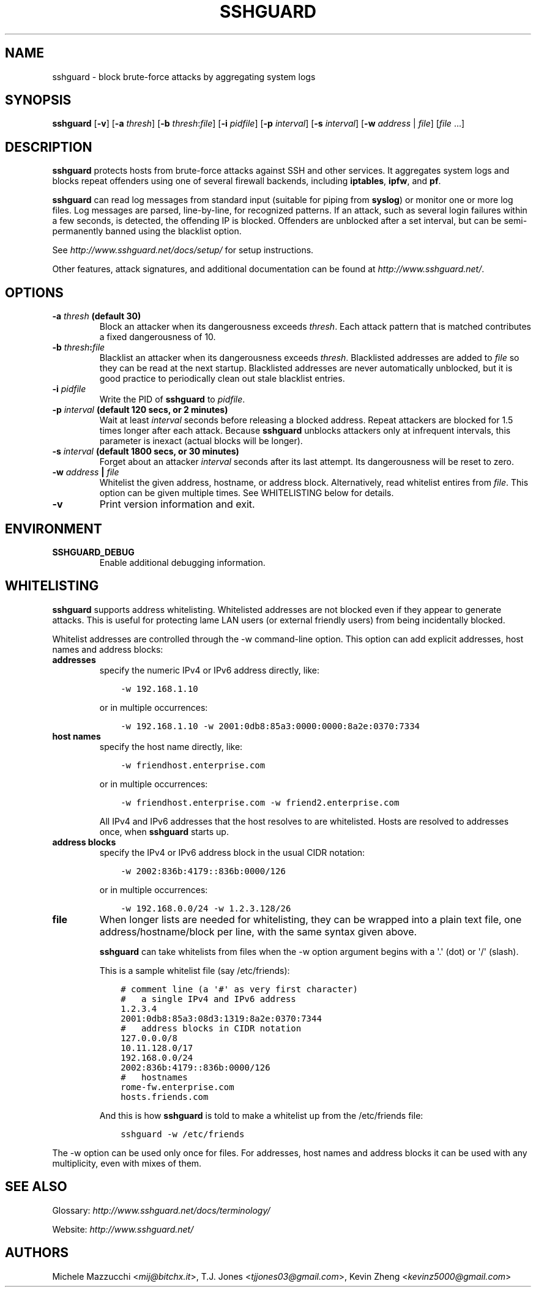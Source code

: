 .\" Man page generated from reStructuredText.
.
.TH SSHGUARD 8 "August 16, 2016" "2.0.0" "SSHGuard Manual"
.SH NAME
sshguard \- block brute-force attacks by aggregating system logs
.
.nr rst2man-indent-level 0
.
.de1 rstReportMargin
\\$1 \\n[an-margin]
level \\n[rst2man-indent-level]
level margin: \\n[rst2man-indent\\n[rst2man-indent-level]]
-
\\n[rst2man-indent0]
\\n[rst2man-indent1]
\\n[rst2man-indent2]
..
.de1 INDENT
.\" .rstReportMargin pre:
. RS \\$1
. nr rst2man-indent\\n[rst2man-indent-level] \\n[an-margin]
. nr rst2man-indent-level +1
.\" .rstReportMargin post:
..
.de UNINDENT
. RE
.\" indent \\n[an-margin]
.\" old: \\n[rst2man-indent\\n[rst2man-indent-level]]
.nr rst2man-indent-level -1
.\" new: \\n[rst2man-indent\\n[rst2man-indent-level]]
.in \\n[rst2man-indent\\n[rst2man-indent-level]]u
..
.\" Copyright (c) 2007,2008,2009,2010 Mij <mij@sshguard.net>
.
.\" Permission to use, copy, modify, and distribute this software for any
.
.\" purpose with or without fee is hereby granted, provided that the above
.
.\" copyright notice and this permission notice appear in all copies.
.
.\" THE SOFTWARE IS PROVIDED "AS IS" AND THE AUTHOR DISCLAIMS ALL WARRANTIES
.
.\" WITH REGARD TO THIS SOFTWARE INCLUDING ALL IMPLIED WARRANTIES OF
.
.\" MERCHANTABILITY AND FITNESS. IN NO EVENT SHALL THE AUTHOR BE LIABLE FOR
.
.\" ANY SPECIAL, DIRECT, INDIRECT, OR CONSEQUENTIAL DAMAGES OR ANY DAMAGES
.
.\" WHATSOEVER RESULTING FROM LOSS OF USE, DATA OR PROFITS, WHETHER IN AN
.
.\" ACTION OF CONTRACT, NEGLIGENCE OR OTHER TORTIOUS ACTION, ARISING OUT OF
.
.\" OR IN CONNECTION WITH THE USE OR PERFORMANCE OF THIS SOFTWARE.
.
.SH SYNOPSIS
.sp
\fBsshguard\fP [\fB\-v\fP]
[\fB\-a\fP \fIthresh\fP]
[\fB\-b\fP \fIthresh\fP:\fIfile\fP]
[\fB\-i\fP \fIpidfile\fP]
[\fB\-p\fP \fIinterval\fP]
[\fB\-s\fP \fIinterval\fP]
[\fB\-w\fP \fIaddress\fP | \fIfile\fP]
[\fIfile\fP ...]
.SH DESCRIPTION
.sp
\fBsshguard\fP protects hosts from brute\-force attacks against SSH and other
services. It aggregates system logs and blocks repeat offenders using one of
several firewall backends, including \fBiptables\fP, \fBipfw\fP, and \fBpf\fP\&.
.sp
\fBsshguard\fP can read log messages from standard input (suitable for piping
from \fBsyslog\fP) or monitor one or more log files. Log messages are parsed,
line\-by\-line, for recognized patterns. If an attack, such as several login
failures within a few seconds, is detected, the offending IP is blocked.
Offenders are unblocked after a set interval, but can be semi\-permanently
banned using the blacklist option.
.sp
See \fI\%http://www.sshguard.net/docs/setup/\fP for setup instructions.
.sp
Other features, attack signatures, and additional documentation can be found
at \fI\%http://www.sshguard.net/\fP\&.
.SH OPTIONS
.INDENT 0.0
.TP
.B \fB\-a\fP \fIthresh\fP (default 30)
Block an attacker when its dangerousness exceeds \fIthresh\fP\&. Each attack
pattern that is matched contributes a fixed dangerousness of 10.
.TP
.B \fB\-b\fP \fIthresh\fP:\fIfile\fP
Blacklist an attacker when its dangerousness exceeds \fIthresh\fP\&.
Blacklisted addresses are added to \fIfile\fP so they can be read at the
next startup. Blacklisted addresses are never automatically unblocked,
but it is good practice to periodically clean out stale blacklist
entries.
.TP
.B \fB\-i\fP \fIpidfile\fP
Write the PID of \fBsshguard\fP to \fIpidfile\fP\&.
.TP
.B \fB\-p\fP \fIinterval\fP (default 120 secs, or 2 minutes)
Wait at least \fIinterval\fP seconds before releasing a blocked address.
Repeat attackers are blocked for 1.5 times longer after each attack.
Because \fBsshguard\fP unblocks attackers only at infrequent intervals,
this parameter is inexact (actual blocks will be longer).
.TP
.B \fB\-s\fP \fIinterval\fP (default 1800 secs, or 30 minutes)
Forget about an attacker \fIinterval\fP seconds after its last attempt. Its
dangerousness will be reset to zero.
.TP
.B \fB\-w\fP \fIaddress\fP | \fIfile\fP
Whitelist the given address, hostname, or address block. Alternatively,
read whitelist entires from \fIfile\fP\&. This option can be given multiple
times. See WHITELISTING below for details.
.TP
.B \fB\-v\fP
Print version information and exit.
.UNINDENT
.SH ENVIRONMENT
.INDENT 0.0
.TP
.B SSHGUARD_DEBUG
Enable additional debugging information.
.UNINDENT
.SH WHITELISTING
.sp
\fBsshguard\fP supports address whitelisting. Whitelisted addresses are not
blocked even if they appear to generate attacks. This is useful for protecting
lame LAN users (or external friendly users) from being incidentally blocked.
.sp
Whitelist addresses are controlled through the \-w command\-line option. This
option can add explicit addresses, host names and address blocks:
.INDENT 0.0
.TP
.B addresses
specify the numeric IPv4 or IPv6 address directly, like:
.INDENT 7.0
.INDENT 3.5
.sp
.nf
.ft C
\-w 192.168.1.10
.ft P
.fi
.UNINDENT
.UNINDENT
.sp
or in multiple occurrences:
.INDENT 7.0
.INDENT 3.5
.sp
.nf
.ft C
\-w 192.168.1.10 \-w 2001:0db8:85a3:0000:0000:8a2e:0370:7334
.ft P
.fi
.UNINDENT
.UNINDENT
.TP
.B host names
specify the host name directly, like:
.INDENT 7.0
.INDENT 3.5
.sp
.nf
.ft C
\-w friendhost.enterprise.com
.ft P
.fi
.UNINDENT
.UNINDENT
.sp
or in multiple occurrences:
.INDENT 7.0
.INDENT 3.5
.sp
.nf
.ft C
\-w friendhost.enterprise.com \-w friend2.enterprise.com
.ft P
.fi
.UNINDENT
.UNINDENT
.sp
All IPv4 and IPv6 addresses that the host resolves to are whitelisted. Hosts
are resolved to addresses once, when \fBsshguard\fP starts up.
.TP
.B address blocks
specify the IPv4 or IPv6 address block in the usual CIDR notation:
.INDENT 7.0
.INDENT 3.5
.sp
.nf
.ft C
\-w 2002:836b:4179::836b:0000/126
.ft P
.fi
.UNINDENT
.UNINDENT
.sp
or in multiple occurrences:
.INDENT 7.0
.INDENT 3.5
.sp
.nf
.ft C
\-w 192.168.0.0/24 \-w 1.2.3.128/26
.ft P
.fi
.UNINDENT
.UNINDENT
.TP
.B file
When longer lists are needed for whitelisting, they can be wrapped into a
plain text file, one address/hostname/block per line, with the same syntax
given above.
.sp
\fBsshguard\fP can take whitelists from files when the \-w option argument begins
with a \(aq.\(aq (dot) or \(aq/\(aq (slash).
.sp
This is a sample whitelist file (say /etc/friends):
.INDENT 7.0
.INDENT 3.5
.sp
.nf
.ft C
# comment line (a \(aq#\(aq as very first character)
#   a single IPv4 and IPv6 address
1.2.3.4
2001:0db8:85a3:08d3:1319:8a2e:0370:7344
#   address blocks in CIDR notation
127.0.0.0/8
10.11.128.0/17
192.168.0.0/24
2002:836b:4179::836b:0000/126
#   hostnames
rome\-fw.enterprise.com
hosts.friends.com
.ft P
.fi
.UNINDENT
.UNINDENT
.sp
And this is how \fBsshguard\fP is told to make a whitelist up from the
/etc/friends file:
.INDENT 7.0
.INDENT 3.5
.sp
.nf
.ft C
sshguard \-w /etc/friends
.ft P
.fi
.UNINDENT
.UNINDENT
.UNINDENT
.sp
The \-w option can be used only once for files. For addresses, host names and
address blocks it can be used with any multiplicity, even with mixes of them.
.SH SEE ALSO
.sp
Glossary: \fI\%http://www.sshguard.net/docs/terminology/\fP
.sp
Website: \fI\%http://www.sshguard.net/\fP
.SH AUTHORS
.sp
Michele Mazzucchi <\fI\%mij@bitchx.it\fP>,
T.J. Jones <\fI\%tjjones03@gmail.com\fP>,
Kevin Zheng <\fI\%kevinz5000@gmail.com\fP>
.\" Generated by docutils manpage writer.
.
